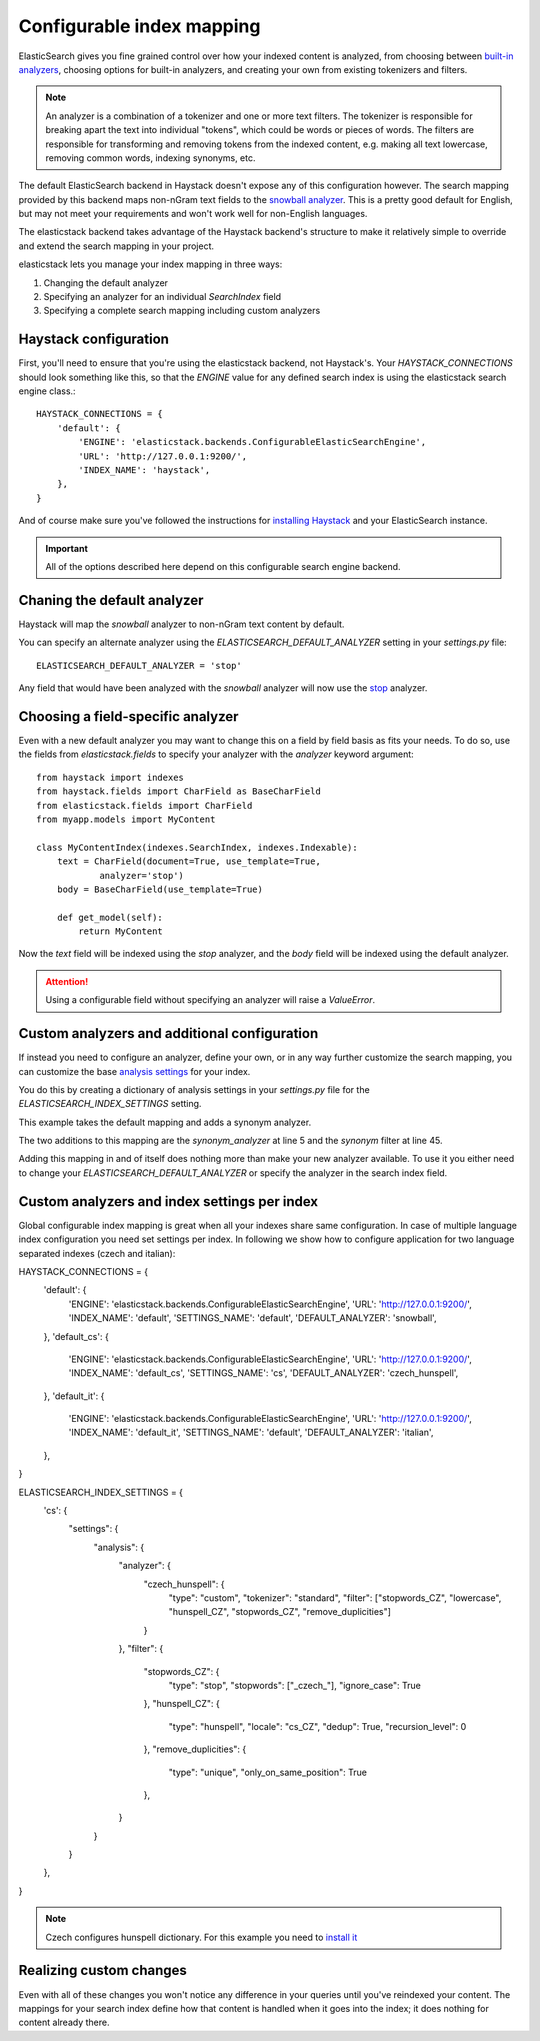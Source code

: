 ==========================
Configurable index mapping
==========================

ElasticSearch gives you fine grained control over how your indexed content is
analyzed, from choosing between `built-in analyzers
<http://www.elasticsearch.org/guide/en/elasticsearch/reference/current/analysis-analyzers.html>`_,
choosing options for built-in analyzers, and creating your own from existing
tokenizers and filters.

.. note::
    An analyzer is a combination of a tokenizer and one or more text filters.
    The tokenizer is responsible for breaking apart the text into individual
    "tokens", which could be words or pieces of words. The filters are
    responsible for transforming and removing tokens from the indexed content,
    e.g. making all text lowercase, removing common words, indexing synonyms,
    etc.

The default ElasticSearch backend in Haystack doesn't expose any of this
configuration however. The search mapping provided by this backend maps
non-nGram text fields to the `snowball analyzer
<http://www.elasticsearch.org/guide/en/elasticsearch/reference/current/analysis-snowball-analyzer.html>`_.
This is a pretty good default for English, but may not meet your requirements
and won't work well for non-English languages.

The elasticstack backend takes advantage of the Haystack backend's structure to
make it relatively simple to override and extend the search mapping in your
project.

elasticstack lets you manage your index mapping in three ways:

1. Changing the default analyzer
2. Specifying an analyzer for an individual `SearchIndex` field
3. Specifying a complete search mapping including custom analyzers

Haystack configuration
======================

First, you'll need to ensure that you're using the elasticstack backend, not
Haystack's. Your `HAYSTACK_CONNECTIONS` should look something like this, so
that the `ENGINE` value for any defined search index is using the elasticstack
search engine class.::

    HAYSTACK_CONNECTIONS = {
        'default': {
            'ENGINE': 'elasticstack.backends.ConfigurableElasticSearchEngine',
            'URL': 'http://127.0.0.1:9200/',
            'INDEX_NAME': 'haystack',
        },
    }

And of course make sure you've followed the instructions for `installing
Haystack <http://django-haystack.readthedocs.org/en/latest/tutorial.html>`_ and
your ElasticSearch instance.

.. important::
    All of the options described here depend on this configurable search engine
    backend.


Chaning the default analyzer
============================

Haystack will map the `snowball` analyzer to non-nGram text content by default.

You can specify an alternate analyzer using the
`ELASTICSEARCH_DEFAULT_ANALYZER` setting in your `settings.py` file::

    ELASTICSEARCH_DEFAULT_ANALYZER = 'stop'

Any field that would have been analyzed with the `snowball` analyzer will now
use the `stop
<http://www.elasticsearch.org/guide/en/elasticsearch/reference/current/analysis-stop-analyzer.html>`_
analyzer.


Choosing a field-specific analyzer
==================================

Even with a new default analyzer you may want to change this on a field by
field basis as fits your needs. To do so, use the fields from
`elasticstack.fields` to specify your analyzer with the `analyzer` keyword
argument::

    from haystack import indexes
    from haystack.fields import CharField as BaseCharField
    from elasticstack.fields import CharField
    from myapp.models import MyContent

    class MyContentIndex(indexes.SearchIndex, indexes.Indexable):
        text = CharField(document=True, use_template=True,
                analyzer='stop')
        body = BaseCharField(use_template=True)

        def get_model(self):
            return MyContent

Now the `text` field will be indexed using the `stop` analyzer, and the `body`
field will be indexed using the default analyzer.

.. attention::

    Using a configurable field without specifying an analyzer will raise a
    `ValueError`.


Custom analyzers and additional configuration
=============================================

If instead you need to configure an analyzer, define your own, or in any way
further customize the search mapping, you can customize the base `analysis
settings
<http://www.elasticsearch.org/guide/en/elasticsearch/reference/current/analysis.html>`_
for your index.

You do this by creating a dictionary of analysis settings in your `settings.py`
file for the `ELASTICSEARCH_INDEX_SETTINGS` setting.

This example takes the default mapping and adds a synonym analyzer.

.. code-block:: python
   :linenos:

    ELASTICSEARCH_INDEX_SETTINGS = {
        'settings': {
            "analysis": {
                "analyzer": {
                    "synonym_analyzer" : {
                        "type": "custom",
                        "tokenizer" : "standard",
                        "filter" : ["synonym"]
                    },
                    "ngram_analyzer": {
                        "type": "custom",
                        "tokenizer": "lowercase",
                        "filter": ["haystack_ngram", "synonym"]
                    },
                    "edgengram_analyzer": {
                        "type": "custom",
                        "tokenizer": "lowercase",
                        "filter": ["haystack_edgengram"]
                    }
                },
                "tokenizer": {
                    "haystack_ngram_tokenizer": {
                        "type": "nGram",
                        "min_gram": 3,
                        "max_gram": 15,
                    },
                    "haystack_edgengram_tokenizer": {
                        "type": "edgeNGram",
                        "min_gram": 2,
                        "max_gram": 15,
                        "side": "front"
                    }
                },
                "filter": {
                    "haystack_ngram": {
                        "type": "nGram",
                        "min_gram": 3,
                        "max_gram": 15
                    },
                    "haystack_edgengram": {
                        "type": "edgeNGram",
                        "min_gram": 2,
                        "max_gram": 15
                    },
                    "synonym" : {
                        "type" : "synonym",
                        "ignore_case": "true",
                        "synonyms_path" : "synonyms.txt"
                    }
                }
            }
        }
    }

The two additions to this mapping are the `synonym_analyzer` at line 5 and the
`synonym` filter at line 45.

Adding this mapping in and of itself does nothing more than make your new
analyzer available. To use it you either need to change your
`ELASTICSEARCH_DEFAULT_ANALYZER` or specify the analyzer in the search index field.


Custom analyzers and index settings per index
=============================================

Global configurable index mapping is great when all your indexes share same configuration.
In case of multiple language index configuration you need set settings per index.
In following we show how to configure application for two language separated indexes (czech and italian)::


HAYSTACK_CONNECTIONS = {
    'default': {
        'ENGINE': 'elasticstack.backends.ConfigurableElasticSearchEngine',
        'URL': 'http://127.0.0.1:9200/',
        'INDEX_NAME': 'default',
        'SETTINGS_NAME': 'default',
        'DEFAULT_ANALYZER': 'snowball',
    },
    'default_cs': {
        'ENGINE': 'elasticstack.backends.ConfigurableElasticSearchEngine',
        'URL': 'http://127.0.0.1:9200/',
        'INDEX_NAME': 'default_cs',
        'SETTINGS_NAME': 'cs',
        'DEFAULT_ANALYZER': 'czech_hunspell',
    },
    'default_it': {
        'ENGINE': 'elasticstack.backends.ConfigurableElasticSearchEngine',
        'URL': 'http://127.0.0.1:9200/',
        'INDEX_NAME': 'default_it',
        'SETTINGS_NAME': 'default',
        'DEFAULT_ANALYZER': 'italian',
    },
}

ELASTICSEARCH_INDEX_SETTINGS = {
    'cs': {
        "settings": {
            "analysis": {
                "analyzer": {
                    "czech_hunspell": {
                        "type": "custom",
                        "tokenizer": "standard",
                        "filter": ["stopwords_CZ", "lowercase", "hunspell_CZ", "stopwords_CZ", "remove_duplicities"]
                    }
                },
                "filter": {
                    "stopwords_CZ": {
                        "type": "stop",
                        "stopwords": ["_czech_"],
                        "ignore_case": True
                    },
                    "hunspell_CZ": {
                        "type": "hunspell",
                        "locale": "cs_CZ",
                        "dedup": True,
                        "recursion_level": 0
                    },
                    "remove_duplicities": {
                        "type": "unique",
                        "only_on_same_position": True
                    },
                }
            }
        }
    },
}

.. note::
    Czech configures hunspell dictionary. For this example you need to
    `install it <https://www.elastic.co/guide/en/elasticsearch/guide/current/hunspell.html>`_


Realizing custom changes
========================

Even with all of these changes you won't notice any difference in your queries
until you've reindexed your content. The mappings for your search index define
how that content is handled when it goes into the index; it does nothing for
content already there.
